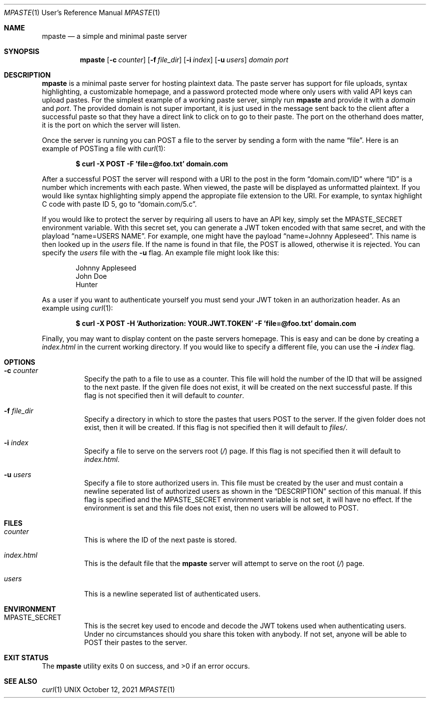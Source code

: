 .\" vi: tw=100
.Dd $Mdocdate: October 12 2021 $
.Dt MPASTE 1 URM
.Os UNIX
.Sh NAME
.Nm mpaste
.Nd a simple and minimal paste server
.Sh SYNOPSIS
.Nm
.Op Fl c Ar counter
.Op Fl f Ar file_dir
.Op Fl i Ar index
.Op Fl u Ar users
.Ar domain
.Ar port
.Sh DESCRIPTION
.Nm
is a minimal paste server for hosting plaintext data.
The paste server has support for file uploads, syntax highlighting, a customizable homepage, and a
password protected mode where only users with valid API keys can upload pastes.
For the simplest example of a working paste server, simply run
.Nm
and provide it with a
.Ar domain
and
.Ar port .
The provided domain is not super important, it is just used in the message sent back to the client
after a successful paste so that they have a direct link to click on to go to their paste.
The port on the otherhand does matter, it is the port on which the server will listen.
.Pp
Once the server is running you can POST a file to the server by sending a form with the name
.Dq file .
Here is an example of POSTing a file with
.Xr curl 1 :
.Pp
.Dl $ curl -X POST -F 'file=@foo.txt' domain.com
.Pp
After a successful POST the server will respond with a URI to the post in the form
.Dq domain.com/ID
where
.Dq ID
is a number which increments with each paste.
When viewed, the paste will be displayed as unformatted plaintext.
If you would like syntax highlighting simply append the appropiate file extension to the URI.
For example, to syntax highlight C code with paste ID 5, go to
.Dq domain.com/5.c .
.Pp
If you would like to protect the server by requiring all users to have an API key, simply set the
.Ev MPASTE_SECRET
environment variable.
With this secret set, you can generate a JWT token encoded with that same secret, and with the
playload
.Dq name=USERS NAME .
For example, one might have the payload
.Dq name=Johnny Appleseed .
This name is then looked up in the
.Pa users
file.
If the name is found in that file, the POST is allowed, otherwise it is rejected.
You can specify the
.Pa users
file with the
.Fl u
flag.
An example file might look like this:
.Pp
.Bd -literal -offset indent
Johnny Appleseed
John Doe
Hunter
.Ed
.Pp
As a user if you want to authenticate yourself you must send your JWT token in an authorization
header.
As an example using
.Xr curl 1 :
.Pp
.Dl $ curl -X POST -H 'Authorization: YOUR.JWT.TOKEN' -F 'file=@foo.txt' domain.com
.Pp
Finally, you may want to display content on the paste servers homepage.
This is easy and can be done by creating a
.Pa index.html
in the current working directory.
If you would like to specify a different file, you can use the
.Fl i Ar index
flag.
.Sh OPTIONS
.Bl -tag -width Ds
.It Fl c Ar counter
Specify the path to a file to use as a counter.
This file will hold the number of the ID that will be assigned to the next paste.
If the given file does not exist, it will be created on the next successful paste.
If this flag is not specified then it will default to
.Pa counter .
.It Fl f Ar file_dir
Specify a directory in which to store the pastes that users POST to the server.
If the given folder does not exist, then it will be created.
If this flag is not specified then it will default to
.Pa files/ .
.It Fl i Ar index
Specify a file to serve on the servers root
.Pq Pa /
page.
If this flag is not specified then it will default to
.Pa index.html .
.It Fl u Ar users
Specify a file to store authorized users in.
This file must be created by the user and must contain a newline seperated list of authorized users
as shown in the
.Sx DESCRIPTION
section of this manual.
If this flag is specified and the
.Ev MPASTE_SECRET
environment variable is not set, it will have no effect.
If the environment is set and this file does not exist, then no users will be allowed to POST.
.El
.Sh FILES
.Bl -tag -width Ds
.It Pa counter
This is where the ID of the next paste is stored.
.It Pa index.html
This is the default file that the
.Nm
server will attempt to serve on the root
.Pq Pa /
page.
.It Pa users
This is a newline seperated list of authenticated users.
.El
.Sh ENVIRONMENT
.Bl -tag -width Ds
.It Ev MPASTE_SECRET
This is the secret key used to encode and decode the JWT tokens used when authenticating users.
Under no circumstances should you share this token with anybody.
If not set, anyone will be able to POST their pastes to the server.
.El
.Sh EXIT STATUS
.Ex -std
.Sh SEE ALSO
.Xr curl 1
